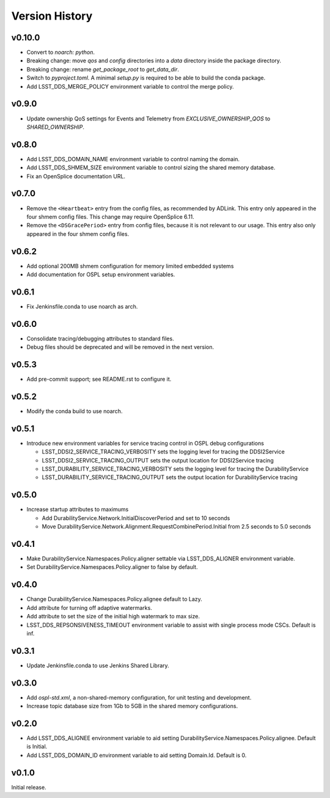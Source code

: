 .. py:currentmodule:: lsst.ts.ddsconfig

.. _lsst.ts.ddsconfig.version_history:

###############
Version History
###############

v0.10.0
------

* Convert to `noarch: python`.
* Breaking change: move `qos` and `config` directories into a `data` directory inside the package directory.
* Breaking change: rename `get_package_root` to `get_data_dir`.
* Switch to `pyproject.toml`.
  A minimal `setup.py` is required to be able to build the conda package.
* Add LSST_DDS_MERGE_POLICY environment variable to control the merge policy.

v0.9.0
------

* Update ownership QoS settings for Events and Telemetry from `EXCLUSIVE_OWNERSHIP_QOS` to `SHARED_OWNERSHIP`.

v0.8.0
------

* Add LSST_DDS_DOMAIN_NAME environment variable to control naming the domain.
* Add LSST_DDS_SHMEM_SIZE environment variable to control sizing the shared memory database.
* Fix an OpenSplice documentation URL.

v0.7.0
------

* Remove the ``<Heartbeat>`` entry from the config files, as recommended by ADLink.
  This entry only appeared in the four shmem config files.
  This change may require OpenSplice 6.11.
* Remove the ``<DSGracePeriod>`` entry from config files, because it is not relevant to our usage.
  This entry also only appeared in the four shmem config files.

v0.6.2
------

* Add optional 200MB shmem configuration for memory limited embedded systems
* Add documentation for OSPL setup environment variables.

v0.6.1
------

* Fix Jenkinsfile.conda to use noarch as arch.

v0.6.0
------

* Consolidate tracing/debugging attributes to standard files.
* Debug files should be deprecated and will be removed in the next version.

v0.5.3
------

* Add pre-commit support; see README.rst to configure it.

v0.5.2
------

* Modify the conda build to use noarch.

v0.5.1
------

* Introduce new environment variables for service tracing control in OSPL debug configurations

  * LSST_DDSI2_SERVICE_TRACING_VERBOSITY sets the logging level for tracing the DDSI2Service
  * LSST_DDSI2_SERVICE_TRACING_OUTPUT sets the output location for DDSI2Service tracing
  * LSST_DURABILITY_SERVICE_TRACING_VERBOSITY sets the logging level for tracing the DurabilityService
  * LSST_DURABILITY_SERVICE_TRACING_OUTPUT sets the output location for DurabilityService tracing


v0.5.0
------

* Increase startup attributes to maximums

  * Add DurabilityService.Network.InitialDiscoverPeriod and set to 10 seconds
  * Move DurabilityService.Network.Alignment.RequestCombinePeriod.Initial from 2.5 seconds to 5.0 seconds

v0.4.1
------

* Make DurabilityService.Namespaces.Policy.aligner settable via LSST_DDS_ALIGNER environment variable.
* Set DurabilityService.Namespaces.Policy.aligner to false by default.

v0.4.0
------

* Change DurabilityService.Namespaces.Policy.alignee default to Lazy.
* Add attribute for turning off adaptive watermarks.
* Add attribute to set the size of the initial high watermark to max size.
* LSST_DDS_REPSONSIVENESS_TIMEOUT environment variable to assist with single process mode CSCs. Default is inf.

v0.3.1
------

* Update Jenkinsfile.conda to use Jenkins Shared Library.

v0.3.0
------

* Add `ospl-std.xml`, a non-shared-memory configuration, for unit testing and development.
* Increase topic database size from 1Gb to 5GB in the shared memory configurations.

v0.2.0
------
* Add LSST_DDS_ALIGNEE environment variable to aid setting DurabilityService.Namespaces.Policy.alignee. Default is Initial.
* Add LSST_DDS_DOMAIN_ID environment variable to aid setting Domain.Id. Default is 0.

v0.1.0
------
Initial release.
